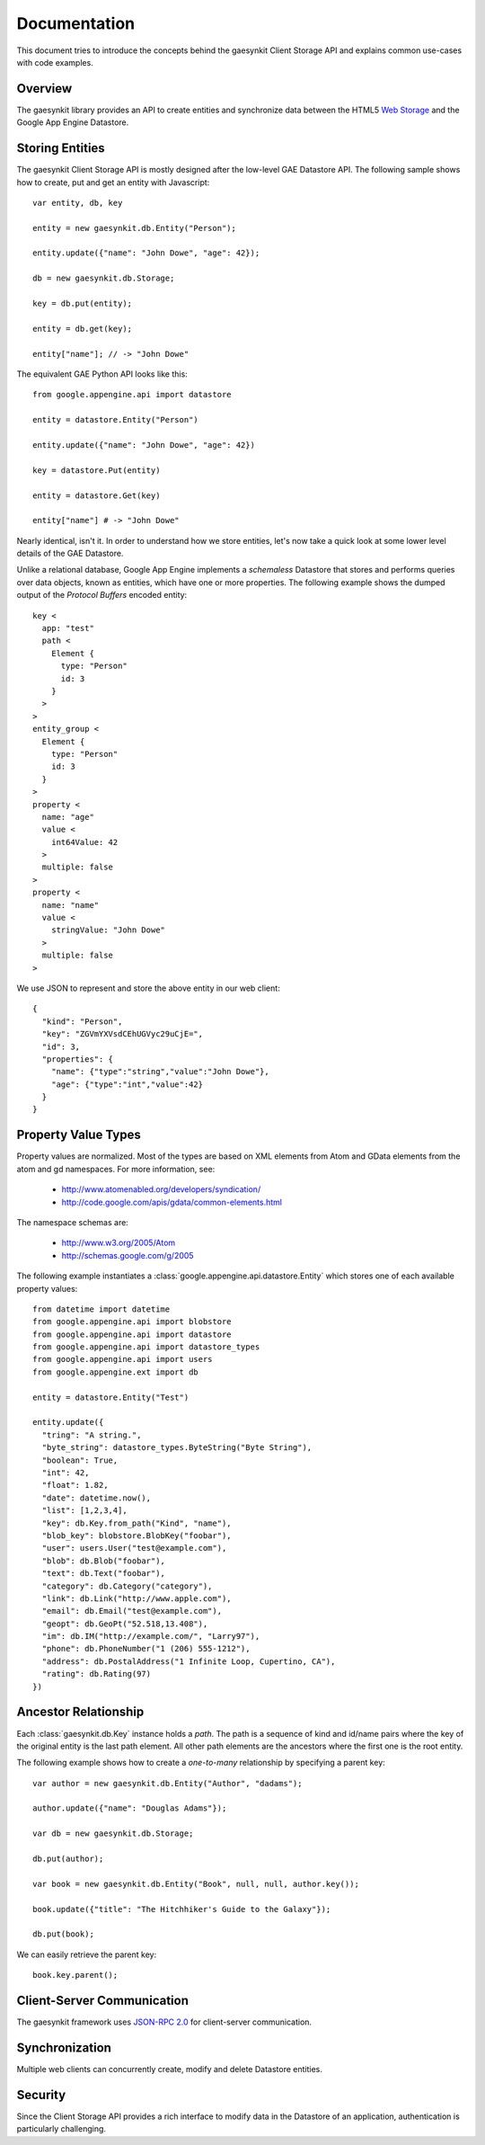 .. gaesynkit documentation.

=============
Documentation
=============

This document tries to introduce the concepts behind the gaesynkit Client
Storage API and explains common use-cases with code examples.

Overview
--------

The gaesynkit library provides an API to create entities and synchronize data
between the HTML5 `Web Storage <http://dev.w3.org/html5/webstorage>`_ and the
Google App Engine Datastore.


Storing Entities
----------------

The gaesynkit Client Storage API is mostly designed after the low-level GAE
Datastore API. The following sample shows how to create, put and get an entity
with Javascript::

  var entity, db, key

  entity = new gaesynkit.db.Entity("Person");

  entity.update({"name": "John Dowe", "age": 42});

  db = new gaesynkit.db.Storage;

  key = db.put(entity);

  entity = db.get(key);

  entity["name"]; // -> "John Dowe"

The equivalent GAE Python API looks like this::

  from google.appengine.api import datastore

  entity = datastore.Entity("Person")

  entity.update({"name": "John Dowe", "age": 42})

  key = datastore.Put(entity)

  entity = datastore.Get(key)

  entity["name"] # -> "John Dowe"

Nearly identical, isn't it. In order to understand how we store entities, let's
now take a quick look at some lower level details of the GAE Datastore.

Unlike a relational database, Google App Engine implements a `schemaless`
Datastore that stores and performs queries over data objects, known as
entities, which have one or more properties. The following example shows the
dumped output of the `Protocol Buffers` encoded entity::

  key <
    app: "test"
    path <
      Element {
        type: "Person"
        id: 3
      }
    >
  >
  entity_group <
    Element {
      type: "Person"
      id: 3
    }
  >
  property <
    name: "age"
    value <
      int64Value: 42
    >
    multiple: false
  >
  property <
    name: "name"
    value <
      stringValue: "John Dowe"
    >
    multiple: false
  >

We use JSON to represent and store the above entity in our web client::

  {
    "kind": "Person",
    "key": "ZGVmYXVsdCEhUGVyc29uCjE=",
    "id": 3,
    "properties": {
      "name": {"type":"string","value":"John Dowe"},
      "age": {"type":"int","value":42}
    }
  }


Property Value Types
--------------------

Property values are normalized. Most of the types are based on XML elements
from Atom and GData elements from the atom and gd namespaces. For more
information, see:

 * http://www.atomenabled.org/developers/syndication/
 * http://code.google.com/apis/gdata/common-elements.html

The namespace schemas are:

 * http://www.w3.org/2005/Atom
 * http://schemas.google.com/g/2005

The following example instantiates a
:class:`google.appengine.api.datastore.Entity` which stores one of each
available property values::

  from datetime import datetime
  from google.appengine.api import blobstore
  from google.appengine.api import datastore
  from google.appengine.api import datastore_types
  from google.appengine.api import users
  from google.appengine.ext import db

  entity = datastore.Entity("Test")

  entity.update({
    "tring": "A string.",
    "byte_string": datastore_types.ByteString("Byte String"),
    "boolean": True,
    "int": 42,
    "float": 1.82,
    "date": datetime.now(),
    "list": [1,2,3,4],
    "key": db.Key.from_path("Kind", "name"),
    "blob_key": blobstore.BlobKey("foobar"),
    "user": users.User("test@example.com"),
    "blob": db.Blob("foobar"),
    "text": db.Text("foobar"),
    "category": db.Category("category"),
    "link": db.Link("http://www.apple.com"),
    "email": db.Email("test@example.com"),
    "geopt": db.GeoPt("52.518,13.408"),
    "im": db.IM("http://example.com/", "Larry97"),
    "phone": db.PhoneNumber("1 (206) 555-1212"),
    "address": db.PostalAddress("1 Infinite Loop, Cupertino, CA"),
    "rating": db.Rating(97)
  })


Ancestor Relationship
---------------------

Each :class:`gaesynkit.db.Key` instance holds a *path*. The path is a sequence
of kind and id/name pairs where the key of the original entity is the last path
element. All other path elements are the ancestors where the first one is the
root entity.

The following example shows how to create a *one-to-many* relationship by
specifying a parent key::

  var author = new gaesynkit.db.Entity("Author", "dadams");

  author.update({"name": "Douglas Adams"});

  var db = new gaesynkit.db.Storage;

  db.put(author);

  var book = new gaesynkit.db.Entity("Book", null, null, author.key());

  book.update({"title": "The Hitchhiker's Guide to the Galaxy"});

  db.put(book);

We can easily retrieve the parent key::

  book.key.parent();


Client-Server Communication
---------------------------

The gaesynkit framework uses `JSON-RPC 2.0
<http://groups.google.com/group/json-rpc/web/json-rpc-1-2-proposal>`_ for
client-server communication.


Synchronization
---------------

Multiple web clients can concurrently create, modify and delete Datastore
entities.


Security
--------

Since the Client Storage API provides a rich interface to modify data in the
Datastore of an application, authentication is particularly challenging.
